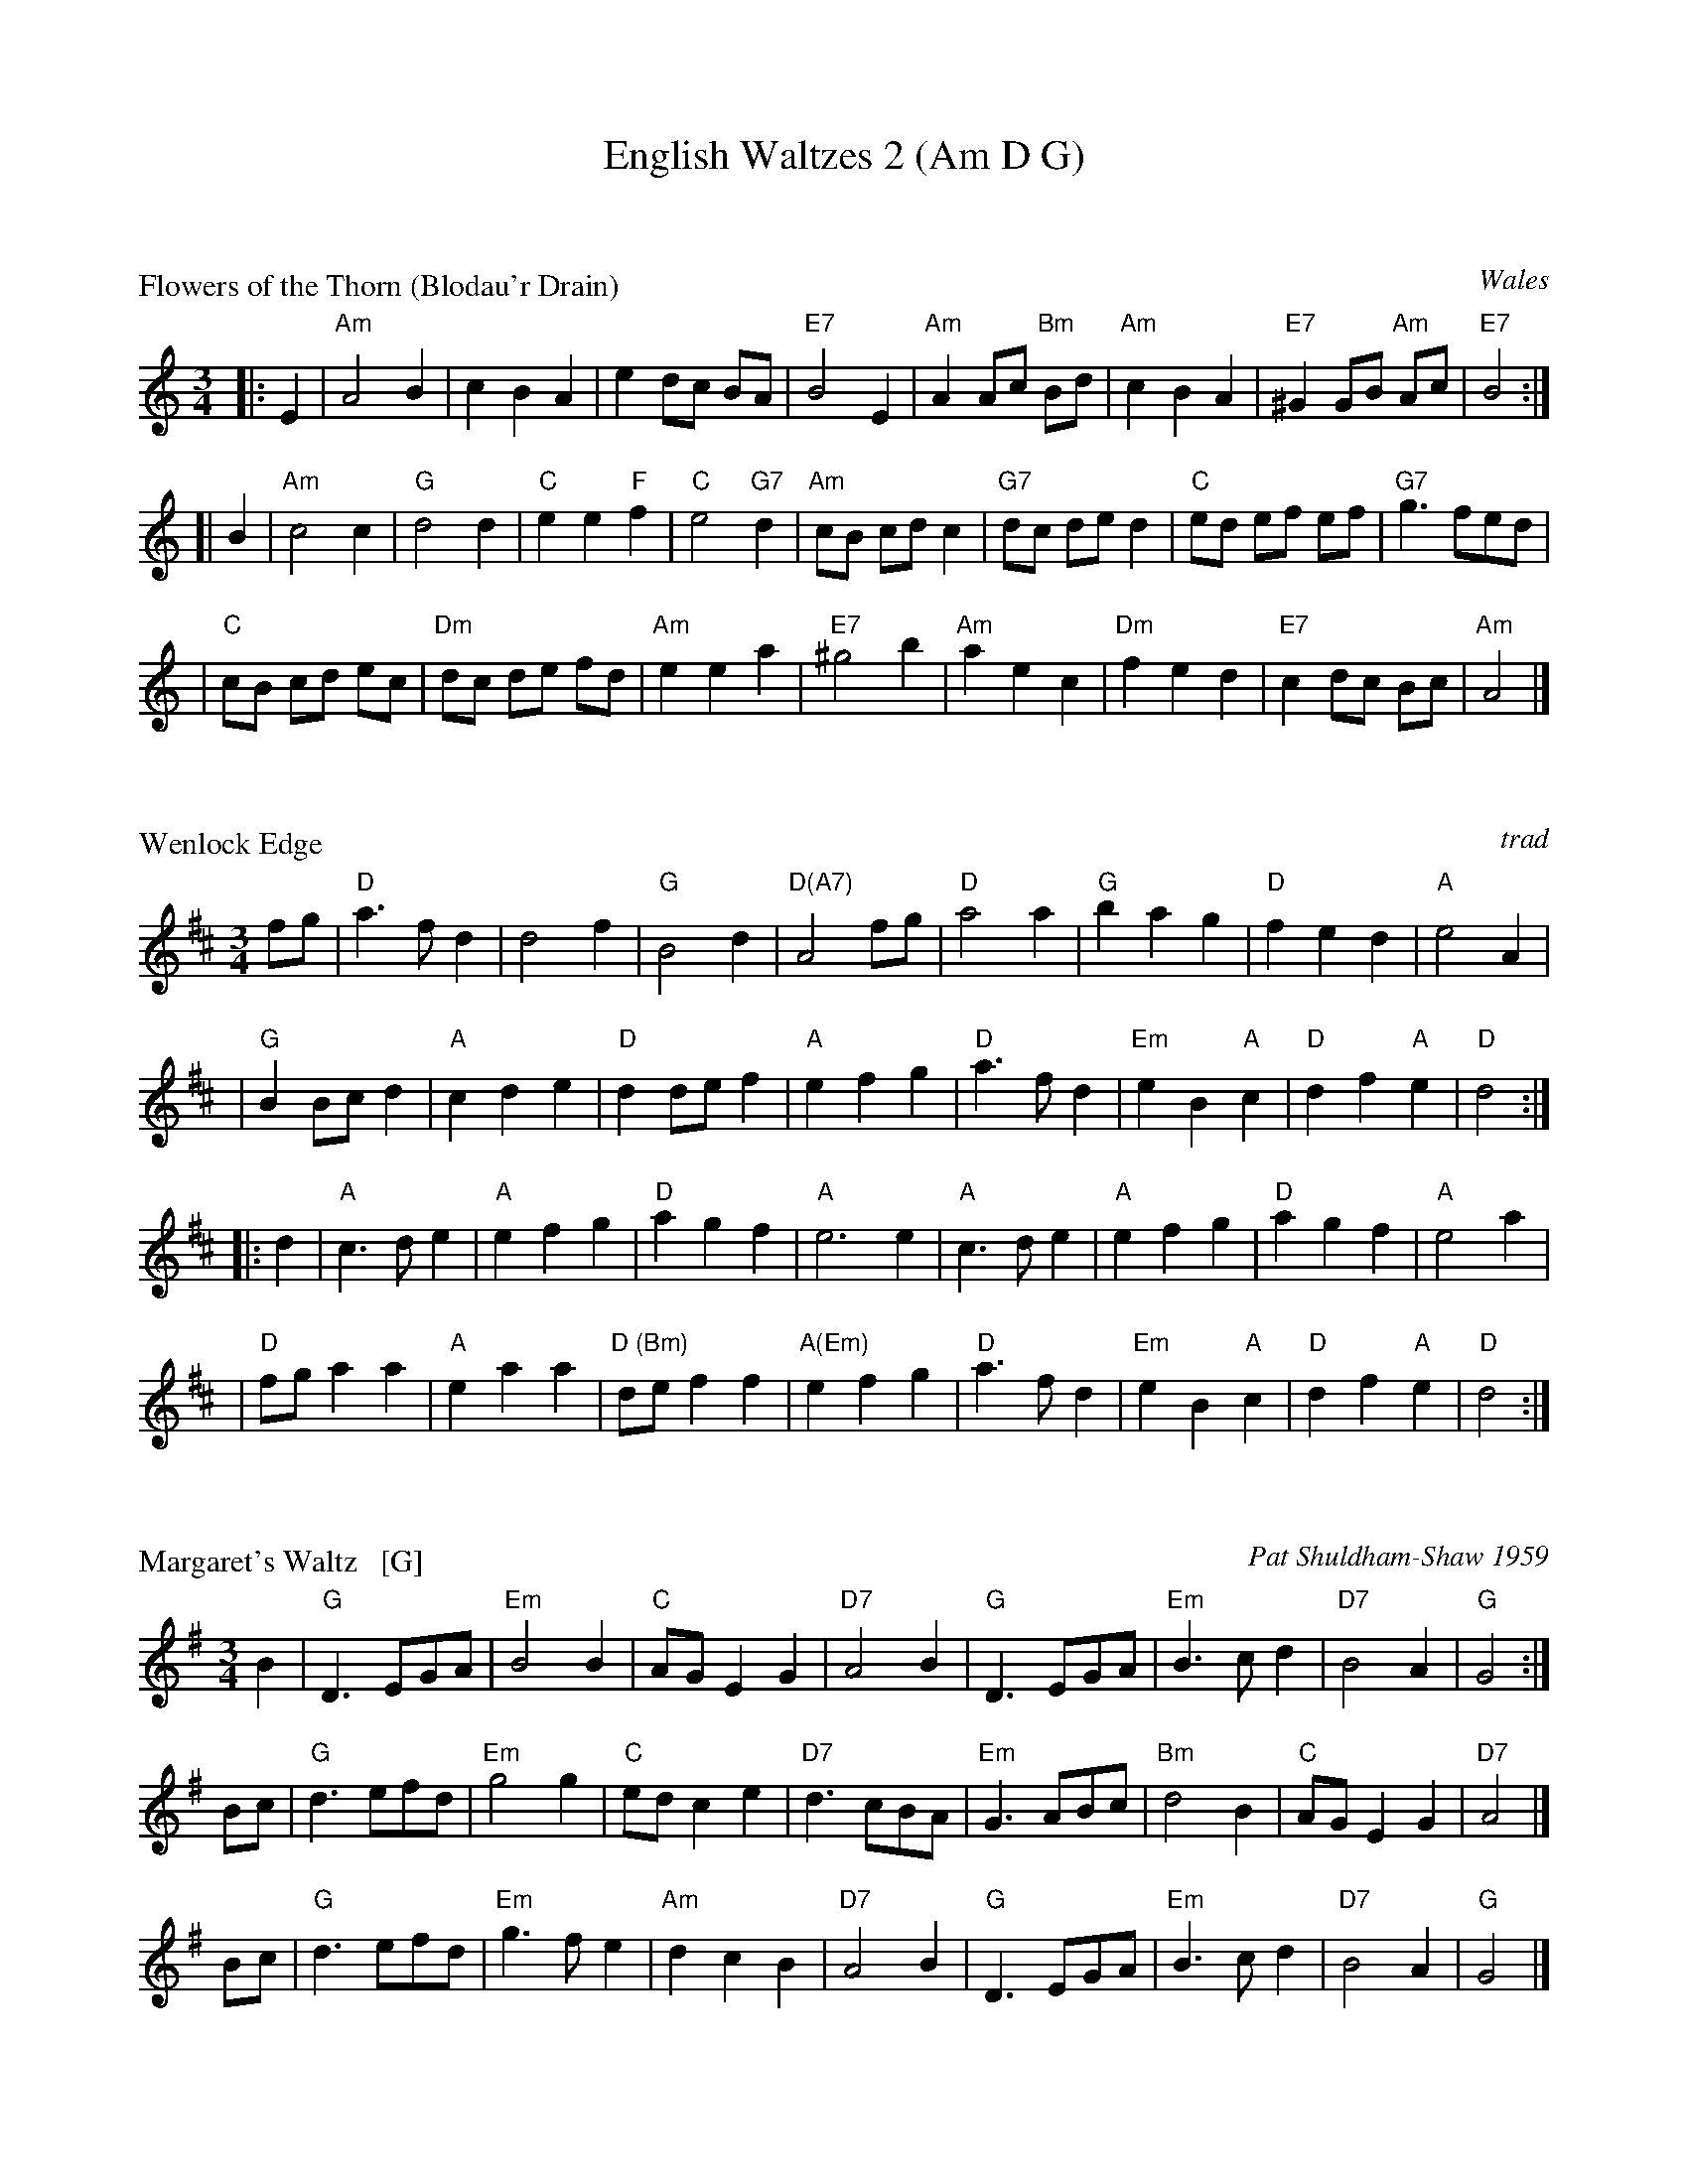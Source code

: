 X: 0
T: English Waltzes 2 (Am D G)
R: waltz
K: A


X: 1
P: Flowers of the Thorn (Blodau'r Drain)
R: waltz
O: Wales
B:
D:
Z: John Chambers <jc:trillian.mit.edu>
M: 3/4
L: 1/8
K: Am
|: E2 \
| "Am"A4 B2 | c2 B2 A2 | e2 dc BA | "E7"B4 E2 \
| "Am"A2 Ac "Bm"Bd | "Am"c2 B2 A2 | "E7"^G2 GB "Am"Ac | "E7"B4 :|
[| B2 \
| "Am"c4 c2 | "G"d4 d2 | "C"e2 e2 "F"f2 | "C"e4 "G7"d2 \
| "Am"cB cd c2 | "G7"dc de d2 | "C"ed ef ef | "G7"g3 fed |
| "C"cB cd ec | "Dm"dc de fd | "Am"e2 e2 a2 | "E7"^g4 b2 \
| "Am"a2 e2 c2 | "Dm"f2 e2 d2 | "E7"c2 dc Bc | "Am"A4 |]


X: 2
M:3/4
L:1/4
P: Wenlock Edge
C:trad
R:waltz
Z: Tim Willets <tlw:redowa.co.uk> tradtunes 2003-10-22
K:D
f/g/ \
| "D"a>fd | d2f | "G"B2d | "D(A7)"A2f/g/ | "D"a2a | "G"bag | "D"fed | "A"e2A |
| "G"BB/c/d | "A"cde | "D"dd/e/f | "A"efg | "D"a>fd | "Em"eB"A"c | "D"df"A"e | "D"d2 :|
|: d \
| "A"c>de | "A"efg | "D"agf | "A"e3e | "A"c>de | "A"efg | "D"agf | "A"e2 a |
| "D"f/g/aa | "A"eaa | "D (Bm)"d/e/ff | "A(Em)"efg | "D"a>fd | "Em"eB"A"c | "D"df"A"e | "D"d2 :|


X: 3
P: Margaret's Waltz   [G]
C: Pat Shuldham-Shaw 1959
N: Composed for Margaret Grant when she was retiring from the EFDSS.
R: waltz
Z: 1997 by John Chambers <jc:trillian.mit.edu>
M: 3/4
L: 1/8
K: G
B2 \
| "G"D3 EGA | "Em"B4 B2 | "C"AG E2 G2 | "D7"A4 B2 \
| "G"D3 EGA | "Em"B3 c d2 | "D7"B4 A2 | "G"G4 :|
Bc \
| "G"d3 efd | "Em"g4 g2 | "C"ed c2 e2 | "D7"d3 cBA \
| "Em"G3 ABc | "Bm"d4 B2 | "C"AG E2 G2 | "D7"A4 |]
Bc \
| "G"d3 efd | "Em"g3 f e2 | "Am"d2 c2 B2 | "D7"A4 B2 \
| "G"D3 EGA | "Em"B3 c d2 | "D7"B4 A2 | "G"G4 |]

